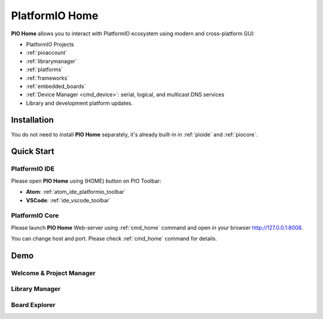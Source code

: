 ..  Copyright (c) 2014-present PlatformIO <contact@platformio.org>
    Licensed under the Apache License, Version 2.0 (the "License");
    you may not use this file except in compliance with the License.
    You may obtain a copy of the License at
       http://www.apache.org/licenses/LICENSE-2.0
    Unless required by applicable law or agreed to in writing, software
    distributed under the License is distributed on an "AS IS" BASIS,
    WITHOUT WARRANTIES OR CONDITIONS OF ANY KIND, either express or implied.
    See the License for the specific language governing permissions and
    limitations under the License.

.. |PIOHOME| replace:: **PIO Home**

.. _piohome:

PlatformIO Home
===============

|PIOHOME| allows you to interact with PlatformIO ecosystem using modern and
cross-platform GUI:

* PlatformIO Projects
* :ref:`pioaccount`
* :ref:`librarymanager`
* :ref:`platforms`
* :ref:`frameworks`
* :ref:`embedded_boards`
* :ref:`Device Manager <cmd_device>`: serial, logical, and multicast DNS services
* Library and development platform updates.

Installation
------------

You do not need to install |PIOHOME| separately, it's already built-in in
:ref:`pioide` and :ref:`piocore`.

Quick Start
-----------

PlatformIO IDE
~~~~~~~~~~~~~~

Please open |PIOHOME| using (HOME) button on PIO Toolbar:

* **Atom**: :ref:`atom_ide_platformio_toolbar`
* **VSCode**: :ref:`ide_vscode_toolbar`

PlatformIO Core
~~~~~~~~~~~~~~~

Please launch |PIOHOME| Web-server using :ref:`cmd_home` command and open in
your browser http://127.0.0.1:8008.

You can change host and port. Please check :ref:`cmd_home` command for details.

Demo
----

Welcome & Project Manager
~~~~~~~~~~~~~~~~~~~~~~~~~

.. image:: ../_static/home/pio-home-welcome.png

Library Manager
~~~~~~~~~~~~~~~

.. image:: ../_static/home/pio-home-library-stats.png

Board Explorer
~~~~~~~~~~~~~~

.. image:: ../_static/home/pio-home-boards.png

